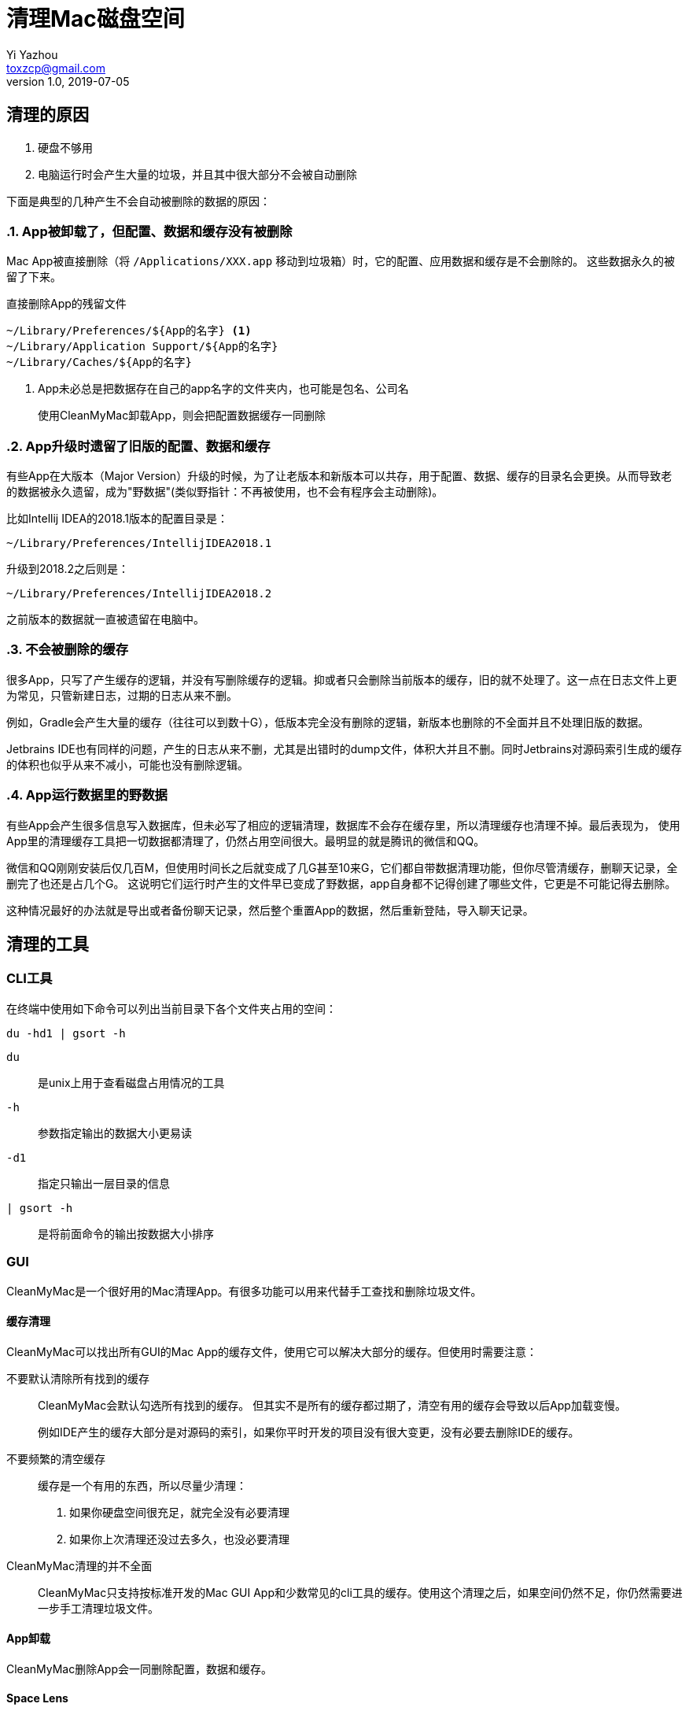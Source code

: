 = 清理Mac磁盘空间
Yi Yazhou <toxzcp@gmail.com>
v1.0, 2019-07-05

== 清理的原因

. 硬盘不够用
. 电脑运行时会产生大量的垃圾，并且其中很大部分不会被自动删除

下面是典型的几种产生不会自动被删除的数据的原因：

:sectnums:
=== App被卸载了，但配置、数据和缓存没有被删除

Mac App被直接删除（将 `+/Applications/XXX.app+` 移动到垃圾箱）时，它的配置、应用数据和缓存是不会删除的。
这些数据永久的被留了下来。

.直接删除App的残留文件
----
~/Library/Preferences/${App的名字} <1>
~/Library/Application Support/${App的名字}
~/Library/Caches/${App的名字}
----
<1> App未必总是把数据存在自己的app名字的文件夹内，也可能是包名、公司名

> 使用CleanMyMac卸载App，则会把配置数据缓存一同删除

=== App升级时遗留了旧版的配置、数据和缓存

有些App在大版本（Major Version）升级的时候，为了让老版本和新版本可以共存，用于配置、数据、缓存的目录名会更换。从而导致老的数据被永久遗留，成为"野数据"(类似野指针：不再被使用，也不会有程序会主动删除)。

比如Intellij IDEA的2018.1版本的配置目录是：
[.text-center]
`~/Library/Preferences/IntellijIDEA2018.1`

升级到2018.2之后则是：
[.text-center]
`~/Library/Preferences/IntellijIDEA2018.2`

之前版本的数据就一直被遗留在电脑中。

=== 不会被删除的缓存

很多App，只写了产生缓存的逻辑，并没有写删除缓存的逻辑。抑或者只会删除当前版本的缓存，旧的就不处理了。这一点在日志文件上更为常见，只管新建日志，过期的日志从来不删。

例如，Gradle会产生大量的缓存（往往可以到数十G），低版本完全没有删除的逻辑，新版本也删除的不全面并且不处理旧版的数据。

Jetbrains IDE也有同样的问题，产生的日志从来不删，尤其是出错时的dump文件，体积大并且不删。同时Jetbrains对源码索引生成的缓存的体积也似乎从来不减小，可能也没有删除逻辑。

=== App运行数据里的野数据

有些App会产生很多信息写入数据库，但未必写了相应的逻辑清理，数据库不会存在缓存里，所以清理缓存也清理不掉。最后表现为，
使用App里的清理缓存工具把一切数据都清理了，仍然占用空间很大。最明显的就是腾讯的微信和QQ。

微信和QQ刚刚安装后仅几百M，但使用时间长之后就变成了几G甚至10来G，它们都自带数据清理功能，但你尽管清缓存，删聊天记录，全删完了也还是占几个G。
这说明它们运行时产生的文件早已变成了野数据，app自身都不记得创建了哪些文件，它更是不可能记得去删除。

这种情况最好的办法就是导出或者备份聊天记录，然后整个重置App的数据，然后重新登陆，导入聊天记录。

:sectnums!:
== 清理的工具

=== CLI工具

在终端中使用如下命令可以列出当前目录下各个文件夹占用的空间：

[source,bash]
----
du -hd1 | gsort -h
----

`du`:: 是unix上用于查看磁盘占用情况的工具
`-h`:: 参数指定输出的数据大小更易读
`-d1`:: 指定只输出一层目录的信息
`| gsort -h`:: 是将前面命令的输出按数据大小排序

=== GUI

CleanMyMac是一个很好用的Mac清理App。有很多功能可以用来代替手工查找和删除垃圾文件。

==== 缓存清理

CleanMyMac可以找出所有GUI的Mac App的缓存文件，使用它可以解决大部分的缓存。但使用时需要注意：

不要默认清除所有找到的缓存::
+
CleanMyMac会默认勾选所有找到的缓存。
但其实不是所有的缓存都过期了，清空有用的缓存会导致以后App加载变慢。
+
例如IDE产生的缓存大部分是对源码的索引，如果你平时开发的项目没有很大变更，没有必要去删除IDE的缓存。
+
不要频繁的清空缓存::

缓存是一个有用的东西，所以尽量少清理：
. 如果你硬盘空间很充足，就完全没有必要清理
. 如果你上次清理还没过去多久，也没必要清理

CleanMyMac清理的并不全面::
CleanMyMac只支持按标准开发的Mac GUI App和少数常见的cli工具的缓存。使用这个清理之后，如果空间仍然不足，你仍然需要进一步手工清理垃圾文件。

==== App卸载

CleanMyMac删除App会一同删除配置，数据和缓存。

==== Space Lens

手工清理垃圾的时候，最重要的就是有的放矢：找出空间最主要被消耗的地方。

一个200M的文件夹，里面就算全部是垃圾，你找出来清空，最多只能释放200M空间。
但是一个80G的文件夹，里面能释放的空间就多了。所以使用du命令的时候，要按大小排序，去最占空间的文件夹里找，每次都是先清理完最大的位置再继续找次要的。

CleanMyMac的Space Lens是这个思路的GUI解决方案。

== 清理的目标

:sectnums:
=== 选择性的清理缓存

> 建议首先使用CleanMyMac之类的清理工具：清理App一般都能找出大部分的缓存

缓存是有用的，删除缓存会让程序加载都变慢。但如果你能判断缓存有大部分不再需要的时候，就需要清理了。

例如，在使用了很长时间之后，一定有大量的缓存是无用的，所以隔较长的一段时间后，就可以考虑清理缓存了。

在比如，某次工作需要，使用IDE打开了一个非常庞大的开源项目，往往IDE会为这数G的源码建立索引，产生几G的缓存。如果你事后删了这个项目，或短期都不会再需要打开这个项目，你就可以把IDE的缓存清除一遍。

=== 完全删除不会再使用的过期数据

> 清理App无法识别不再使用的数据

> 建议按占空间分布查找体积大的老数据（借助du或者CleanMyMac的Space Lens功能）

不再使用的App，旧版的App的数据，全部可以删除。

=== 清理或者压缩用途不大的用户数据

> 清理App无法识别用途不大的用户数据

> 建议按占空间分布查找体积大的老数据（借助du或者CleanMyMac的Space Lens功能）

有很多用户数据占体积并且不再有用，比如一年前下载的Windows安装镜像，很长时间时间没再用的虚拟机。这些都是用户数据，所以任何清理软件都无法帮你清除，
只有你自己才知道这些东西究竟还有没有用。

:sectnums!:
== 常见可清除文件

.可完全删除的文件夹
- ~/.gradle/daemon/
- ~/.sbt
- ~/.npm
- ~/.ivy2
- ~/.gem
- ~/.lldb
- ~/.m2
- ~/.dartServer

.选择性清除不再需要的版本
- /Library/Java/JavaVirtualMachines/
- ~/.gradle/wrapper/dists
- ~/.android/avd
- ~/Library/Android/sdk/system-images

.不再需要的旧版App，或定期重装的App数据
- ~/Library/Containers/com.tencent.xinWeChat
- ~/Library/Containers/com.tencent.qq
- ~/Library/Containers/com.docker.docker
- ~/Library/Application Support/IntelliJIdeaXXXX
- ~/Library/Application Support/AndrodiStudioXXXX

.清空缓存
- ~/.gradle/caches
- ~/Library/Caches/IntelliJIdeaXXXX
- ~/Library/Caches/AndrodiStudioXXXX
